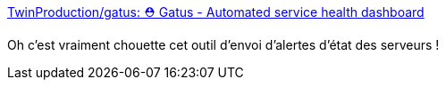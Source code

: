 :jbake-type: post
:jbake-status: published
:jbake-title: TwinProduction/gatus: ⛑ Gatus - Automated service health dashboard
:jbake-tags: docker,monitoring,service,_mois_nov.,_année_2020
:jbake-date: 2020-11-15
:jbake-depth: ../
:jbake-uri: shaarli/1605455342000.adoc
:jbake-source: https://nicolas-delsaux.hd.free.fr/Shaarli?searchterm=https%3A%2F%2Fgithub.com%2FTwinProduction%2Fgatus&searchtags=docker+monitoring+service+_mois_nov.+_ann%C3%A9e_2020
:jbake-style: shaarli

https://github.com/TwinProduction/gatus[TwinProduction/gatus: ⛑ Gatus - Automated service health dashboard]

Oh c'est vraiment chouette cet outil d'envoi d'alertes d'état des serveurs !
